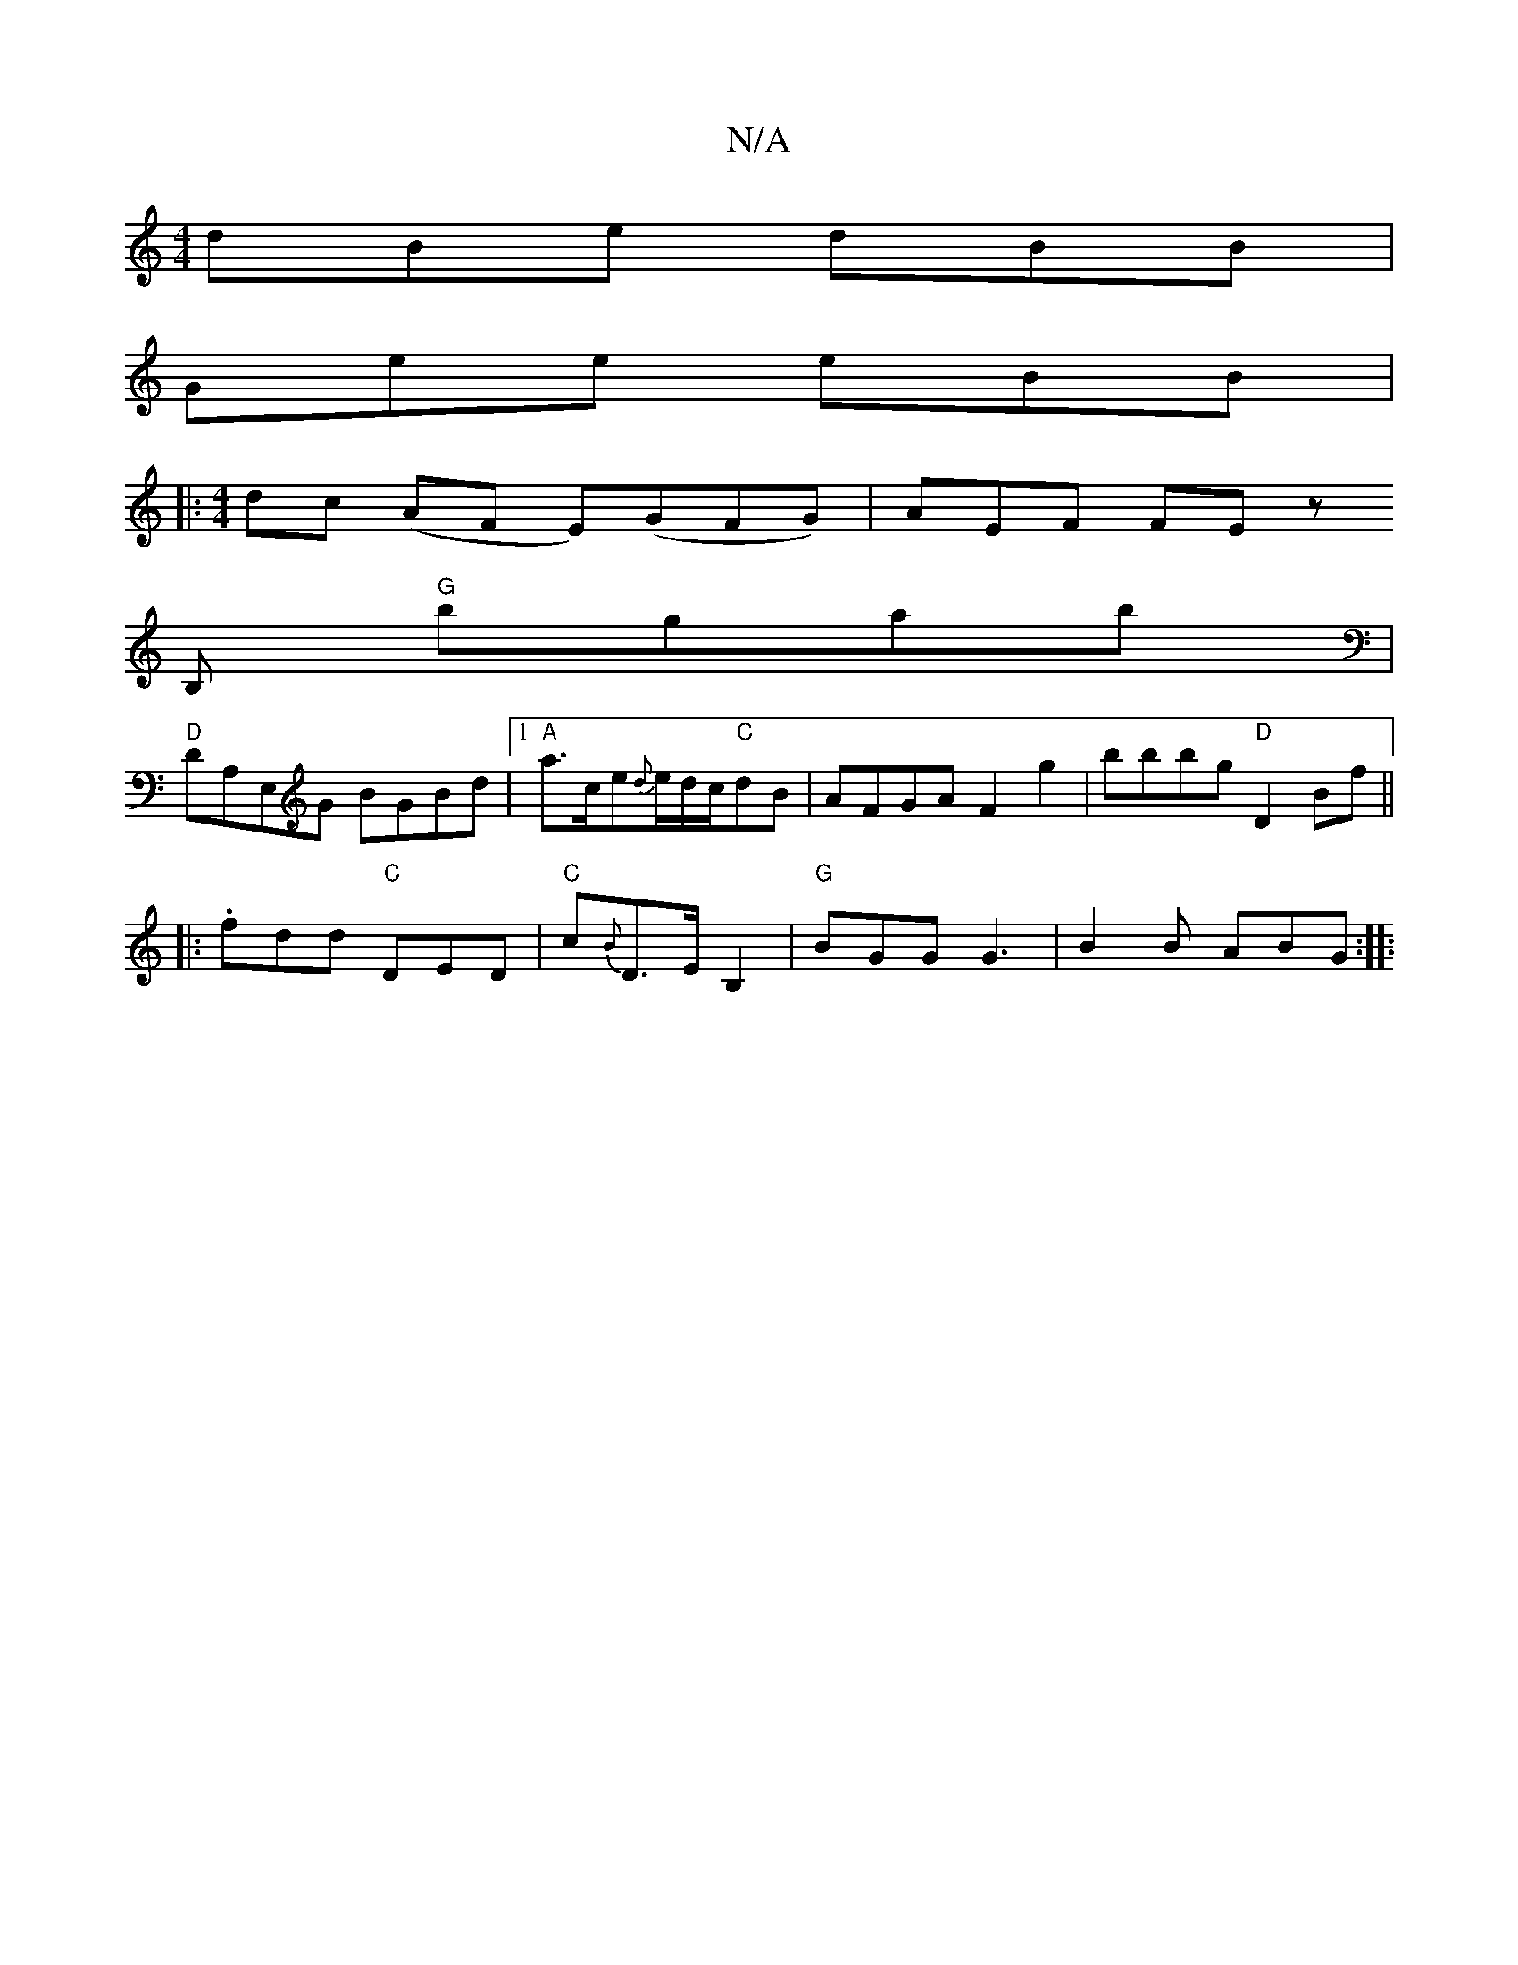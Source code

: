 X:1
T:N/A
M:4/4
R:N/A
K:Cmajor
dBe dBB|
Gee eBB|
|:[M:4/4] dc (AF E)(GFG)| AEF FE z
B, "G"bgab|
"D" DA,E,G BGBd |1 "A"a>ce{d}e/d/c/2"C"dB | AFGA F2 g2 | bbbg "D"D2 Bf||
|:.fdd "C"DED|"C"c{B}D>EB,2 | "G" BGG G3 | B2 B ABG :|
|: "A" 